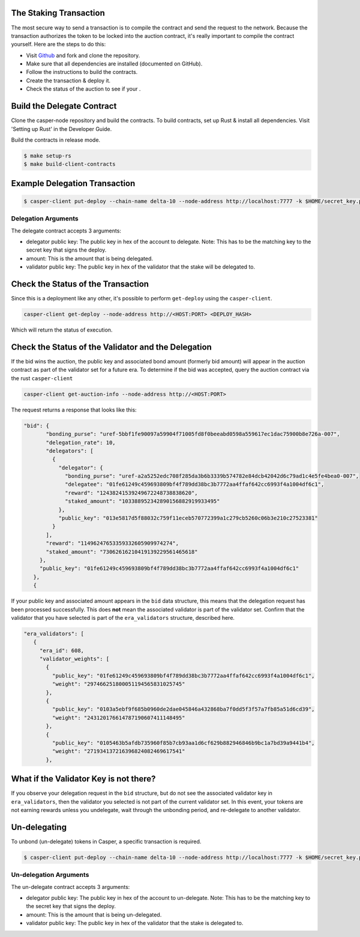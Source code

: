 .. role:: raw-html-m2r(raw)
   :format: htm


The Staking Transaction
--------------------

The most secure way to send a transaction is to compile the contract and send the request to the network. 
Because the transaction authorizes the token to be locked into the auction contract, it's really important
to compile the contract yourself. Here are the steps to do this:


* Visit `Github <https://github.com/CasperLabs/casper-node>`_ and fork and clone the repository.
* Make sure that all dependencies are installed  (documented on GitHub).
* Follow the instructions to build the contracts.
* Create the transaction & deploy it.
* Check the status of the auction to see if your .

Build the Delegate Contract
----------------------

Clone the casper-node repository and build the contracts.
To build contracts, set up Rust & install all dependencies. Visit 'Setting up Rust' in the Developer Guide.

Build the contracts in release mode.

.. code-block:: bash

   $ make setup-rs
   $ make build-client-contracts

Example Delegation Transaction
---------------------------

.. code-block:: bash

   $ casper-client put-deploy --chain-name delta-10 --node-address http://localhost:7777 -k $HOME/secret_key.pem --session-path  $HOME/casper-node/target/wasm32-      unknown-unknown/release/delegate.wasm  --payment-amount 1000000000  --session-arg "validator:public_key=’VALIDATOR_PUBLIC_KEY_HEX'" --session-arg="amount:u512='AMOUNT'" --session-arg "delegator:public_key='DELEGATOR_PUBLIC_KEY_HEX'"


Delegation Arguments
^^^^^^^^^^^^^^^^^^

The delegate contract accepts 3 arguments:

* delegator public key: The public key in hex of the account to delegate.  Note: This has to be the matching key to the secret key that signs the deploy.
* amount: This is the amount that is being delegated. 
* validator public key: The public key in hex of the validator that the stake will be delegated to.

Check the Status of the Transaction
-----------------------------------

Since this is a deployment like any other, it's possible to perform ``get-deploy`` using the ``casper-client``.

.. code-block:: bash

   casper-client get-deploy --node-address http://<HOST:PORT> <DEPLOY_HASH>

Which will return the status of execution.

Check the Status of the Validator and the Delegation
---------------------------------------------

If the bid wins the auction, the public key and associated bond amount (formerly bid amount) will appear in the auction contract as part of the 
validator set for a future era. To determine if the bid was accepted, query the auction contract via the rust ``casper-client``

.. code-block:: bash

   casper-client get-auction-info --node-address http://<HOST:PORT>

The request returns a response that looks like this:

.. code-block:: bash

   "bid": {
          "bonding_purse": "uref-5bbf1fe90097a59904f71005fd8f0beeabd0598a559617ec1dac75900b8e726a-007",
          "delegation_rate": 10,
          "delegators": [
            {
              "delegator": {
                "bonding_purse": "uref-a2a5252edc708f285da3b6b3339b574782e84dcb42042d6c79ad1c4e5fe4bea0-007",
                "delegatee": "01fe61249c459693809bf4f789dd38bc3b7772aa4ffaf642cc6993f4a1004df6c1",
                "reward": "12438241539249672248738838620",
                "staked_amount": "103388952342890156882919933495"
              },
              "public_key": "013e5817d5f88032c759f11eceb570772399a1c279cb5260c06b3e210c27523381"
            }
          ],
          "reward": "11496247653359332605909974274",
          "staked_amount": "73062616210419139229561465618"
        },
        "public_key": "01fe61249c459693809bf4f789dd38bc3b7772aa4ffaf642cc6993f4a1004df6c1"
      },
      {

If your public key and associated amount appears in the ``bid`` data structure, this means that the delegation request 
has been processed successfully. This does **not** mean the associated validator is part of the validator set. Confirm 
that the validator that you have selected is part of the ``era_validators``  structure, described here. 


.. code-block:: bash

   "era_validators": [
      {
        "era_id": 608,
        "validator_weights": [
          {
            "public_key": "01fe61249c459693809bf4f789dd38bc3b7772aa4ffaf642cc6993f4a1004df6c1",
            "weight": "297466251800051194565831025745"
          },
          {
            "public_key": "0103a5ebf9f685b0960de2dae045846a432868ba7f0dd5f3f57a7fb85a51d6cd39",
            "weight": "243120176614787190607411148495"
          },
          {
            "public_key": "0105463b5afdb735960f85b7cb93aa1d6cf629b882946846b9bc1a7bd39a9441b4",
            "weight": "271934137216396824082469617541"
          },

  
What if the Validator Key is not there?
----------------------

If you observe your delegation request in the ``bid`` structure, but do not see the associated validator key in
``era_validators``, then the validator you selected is not part of the current validator set. In this event, 
your tokens are not earning rewards unless you undelegate, wait through the unbonding period, and re-delegate
to another validator.

Un-delegating
-------------

To unbond (un-delegate) tokens in Casper, a specific transaction is required.  

.. code-block:: bash

   $ casper-client put-deploy --chain-name delta-10 --node-address http://localhost:7777 -k $HOME/secret_key.pem --session-path  $HOME/casper-node/target/wasm32-      unknown-unknown/release/undelegate.wasm  --payment-amount 1000000000  --session-arg "validator:public_key=’VALIDATOR_PUBLIC_KEY_HEX'" --session-arg="amount:u512='AMOUNT'" --session-arg "delegator:public_key='DELEGATOR_PUBLIC_KEY_HEX'"
   
   
Un-delegation Arguments
^^^^^^^^^^^^^^^^^^

The un-delegate contract accepts 3 arguments:

* delegator public key: The public key in hex of the account to un-delegate.  Note: This has to be the matching key to the secret key that signs the deploy.
* amount: This is the amount that is being un-delegated. 
* validator public key: The public key in hex of the validator that the stake is delegated to.   
